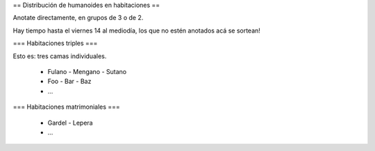 == Distribución de humanoides en habitaciones ==

Anotate directamente, en grupos de 3 o de 2.

Hay tiempo hasta el viernes 14 al mediodía, los que no estén anotados acá se sortean!

=== Habitaciones triples ===

Esto es: tres camas individuales.

 * Fulano - Mengano - Sutano 
 * Foo - Bar - Baz
 * ...

=== Habitaciones matrimoniales ===

 * Gardel - Lepera
 * ...
